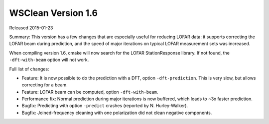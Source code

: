 WSClean Version 1.6
===================

Released 2015-01-23

Summary: This version has a few changes that are especially useful for reducing LOFAR data: it supports correcting the LOFAR beam during prediction, and the speed of major iterations on typical LOFAR measurement sets was increased.

When compiling version 1.6, cmake will now search for the LOFAR StationResponse library. If not found, the ``-dft-with-beam`` option will not work.

Full list of changes:

* Feature: It is now possible to do the prediction with a DFT, option ``-dft-prediction``. This is very slow, but allows correcting for a beam.
* Feature: LOFAR beam can be computed, option ``-dft-with-beam``.
* Performance fix: Normal prediction during major iterations is now buffered, which leads to ~3x faster prediction.
* Bugfix: Predicting with option ``-predict`` crashes (reported by N. Hurley-Walker).
* Bugfix: Joined-frequency cleaning with one polarization did not clean negative components.
